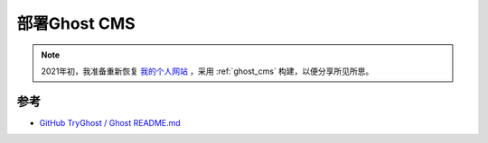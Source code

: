 .. _deploy_ghost_cms:

==================
部署Ghost CMS
==================

.. note::

   2021年初，我准备重新恢复 `我的个人网站 <https://huatai.me>`_ ，采用 :ref:`ghost_cms` 构建，以便分享所见所思。

参考
=====

- `GitHub TryGhost / Ghost README.md <https://github.com/tryghost/ghost>`_
